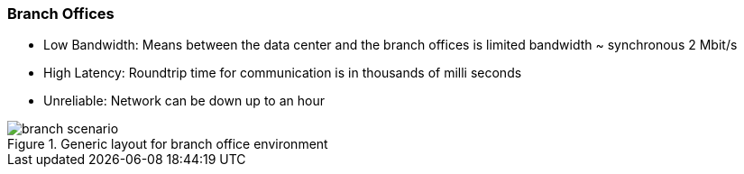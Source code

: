 
// Allow GitHub image rendering
:imagesdir: ../../images

=== Branch Offices

* Low Bandwidth: Means between the data center and the branch offices is limited bandwidth ~ synchronous 2 Mbit/s
* High Latency: Roundtrip time for communication is in thousands of milli seconds
* Unreliable: Network can be down up to an hour

.Generic layout for branch office environment
image::network/branch-scenario.png[]
